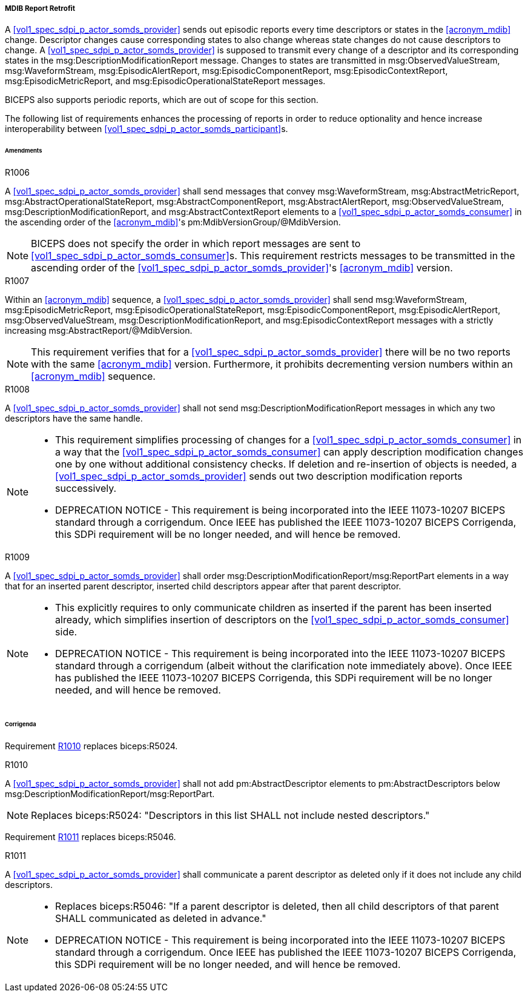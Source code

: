 [#vol3_clause_mdib_report_retrofit]
===== MDIB Report Retrofit

A <<vol1_spec_sdpi_p_actor_somds_provider>> sends out episodic reports every time descriptors or states in the <<acronym_mdib>> change. Descriptor changes cause corresponding states to also change whereas state changes do not cause descriptors to change. A <<vol1_spec_sdpi_p_actor_somds_provider>> is supposed to transmit every change of a descriptor and its corresponding states in the msg:DescriptionModificationReport message. Changes to states are transmitted in msg:ObservedValueStream, msg:WaveformStream, msg:EpisodicAlertReport, msg:EpisodicComponentReport, msg:EpisodicContextReport, msg:EpisodicMetricReport, and msg:EpisodicOperationalStateReport messages.

BICEPS also supports periodic reports, which are out of scope for this section.

The following list of requirements enhances the processing of reports in order to reduce optionality and hence increase interoperability between <<vol1_spec_sdpi_p_actor_somds_participant>>s.

====== Amendments

.R1006
[sdpi_requirement#r1006,sdpi_req_level=shall,sdpi_req_type=tech_feature]
****
[NORMATIVE]
====
A <<vol1_spec_sdpi_p_actor_somds_provider>> shall send messages that convey msg:WaveformStream, msg:AbstractMetricReport, msg:AbstractOperationalStateReport, msg:AbstractComponentReport, msg:AbstractAlertReport, msg:ObservedValueStream, msg:DescriptionModificationReport, and msg:AbstractContextReport elements to a <<vol1_spec_sdpi_p_actor_somds_consumer>> in the ascending order of the <<acronym_mdib>>'s pm:MdibVersionGroup/@MdibVersion.
====

[NOTE]
====
BICEPS does not specify the order in which report messages are sent to <<vol1_spec_sdpi_p_actor_somds_consumer>>s. This requirement restricts messages to be transmitted in the ascending order of the <<vol1_spec_sdpi_p_actor_somds_provider>>'s <<acronym_mdib>> version.
====
****

.R1007
[sdpi_requirement#r1007,sdpi_req_level=shall,sdpi_req_type=tech_feature]
****
[NORMATIVE]
====
Within an <<acronym_mdib>> sequence, a <<vol1_spec_sdpi_p_actor_somds_provider>> shall send msg:WaveformStream, msg:EpisodicMetricReport, msg:EpisodicOperationalStateReport, msg:EpisodicComponentReport, msg:EpisodicAlertReport, msg:ObservedValueStream, msg:DescriptionModificationReport, and msg:EpisodicContextReport messages with a strictly increasing msg:AbstractReport/@MdibVersion.
====

[NOTE]
====
This requirement verifies that for a <<vol1_spec_sdpi_p_actor_somds_provider>> there will be no two reports with the same <<acronym_mdib>> version. Furthermore, it prohibits decrementing version numbers within an <<acronym_mdib>> sequence.
====
****

.R1008
[sdpi_requirement#r1008,sdpi_req_level=shall,sdpi_req_type=tech_feature]
****
[NORMATIVE]
====
A <<vol1_spec_sdpi_p_actor_somds_provider>> shall not send msg:DescriptionModificationReport messages in which any two descriptors have the same handle.
====

[NOTE]
====
* This requirement simplifies processing of changes for a <<vol1_spec_sdpi_p_actor_somds_consumer>> in a way that the <<vol1_spec_sdpi_p_actor_somds_consumer>> can apply description modification changes one by one without additional consistency checks. If deletion and re-insertion of objects is needed, a <<vol1_spec_sdpi_p_actor_somds_provider>> sends out two description modification reports successively.

* DEPRECATION NOTICE - This requirement is being incorporated into the IEEE 11073-10207 BICEPS standard through a corrigendum. Once IEEE has published the IEEE 11073-10207 BICEPS Corrigenda, this SDPi requirement will be no longer needed, and will hence be removed.
====
****

.R1009
[sdpi_requirement#r1009,sdpi_req_level=shall,sdpi_req_type=tech_feature]
****
[NORMATIVE]
====
A <<vol1_spec_sdpi_p_actor_somds_provider>> shall order msg:DescriptionModificationReport/msg:ReportPart elements in a way that for an inserted parent descriptor, inserted child descriptors appear after that parent descriptor.
====

[NOTE]
====
* This explicitly requires to only communicate children as inserted if the parent has been inserted already, which simplifies insertion of descriptors on the <<vol1_spec_sdpi_p_actor_somds_consumer>> side.

* DEPRECATION NOTICE - This requirement is being incorporated into the IEEE 11073-10207 BICEPS standard through a corrigendum (albeit without the clarification note immediately above). Once IEEE has published the IEEE 11073-10207 BICEPS Corrigenda, this SDPi requirement will be no longer needed, and will hence be removed.
====
****

====== Corrigenda

Requirement <<r1010>> replaces biceps:R5024.

.R1010
[sdpi_requirement#r1010,sdpi_req_level=shall,sdpi_req_type=tech_feature]
****
[NORMATIVE]
====
A <<vol1_spec_sdpi_p_actor_somds_provider>> shall not add pm:AbstractDescriptor elements to pm:AbstractDescriptors below msg:DescriptionModificationReport/msg:ReportPart.
====

[NOTE]
====
Replaces biceps:R5024: "Descriptors in this list SHALL not include nested descriptors."
====
****

Requirement <<r1011>> replaces biceps:R5046.

.R1011
[sdpi_requirement#r1011,sdpi_req_level=shall,sdpi_req_type=tech_feature]
****
[NORMATIVE]
====
A <<vol1_spec_sdpi_p_actor_somds_provider>> shall communicate a parent descriptor as deleted only if it does not include any child descriptors.
====

[NOTE]
====
* Replaces biceps:R5046: "If a parent descriptor is deleted, then all child descriptors of that parent SHALL communicated as deleted in advance."

* DEPRECATION NOTICE - This requirement is being incorporated into the IEEE 11073-10207 BICEPS standard through a corrigendum. Once IEEE has published the IEEE 11073-10207 BICEPS Corrigenda, this SDPi requirement will be no longer needed, and will hence be removed.
====
****
